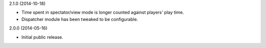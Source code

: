 2.1.0 (2014-10-18)

* Time spent in spectator/view mode is longer counted against players' play time.

* Dispatcher module has been tweaked to be configurable.


2.0.0 (2014-05-16)

* Initial public release.
